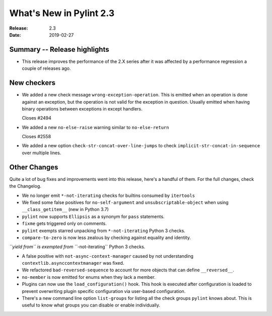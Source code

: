 **************************
 What's New in Pylint 2.3
**************************

:Release: 2.3
:Date: 2019-02-27


Summary -- Release highlights
=============================

* This release improves the performance of the 2.X series after it was affected by a performance regression a couple of releases ago.

New checkers
============

* We added a new check message ``wrong-exception-operation``.
  This is emitted when an operation is done against an exception, but the operation
  is not valid for the exception in question. Usually emitted when having
  binary operations between exceptions in except handlers.

  Closes #2494

* We added a new ``no-else-raise`` warning similar to ``no-else-return``

  Closes #2558

* We added a new option ``check-str-concat-over-line-jumps`` to check
  ``implicit-str-concat-in-sequence`` over multiple lines.


Other Changes
=============

Quite a lot of bug fixes and improvements went into this release, here's a handful of them.
For the full changes, check the Changelog.

* We no longer emit ``*-not-iterating`` checks for builtins consumed by ``itertools``

* We fixed some false positives for ``no-self-argument`` and ``unsubscriptable-object``
  when using ``__class_getitem__`` (new in Python 3.7)

* ``pylint`` now supports ``Ellipsis`` as a synonym for ``pass`` statements.

* ``fixme`` gets triggered only on comments.

* ``pylint`` exempts starred unpacking from ``*-not-iterating`` Python 3 checks.

* ``compare-to-zero`` is now less zealous by checking against equality and identity.

*``yield from`` is exempted from ``*-not-iterating`` Python 3 checks.

* A false positive with ``not-async-context-manager`` caused by not understanding
  ``contextlib.asynccontextmanager`` was fixed.

* We refactored ``bad-reversed-sequence`` to account for more objects that can define ``__reversed__``.

* ``no-member`` is now emitted for enums when they lack a member.

* Plugins can now use the ``load_configuration()`` hook.
  This hook is executed after configuration is loaded to prevent overwriting plugin
  specific configuration via user-based configuration.

* There's a new command line option ``list-groups`` for listing all the check groups
  ``pylint`` knows about. This is useful to know what groups you can disable or enable
  individually.
